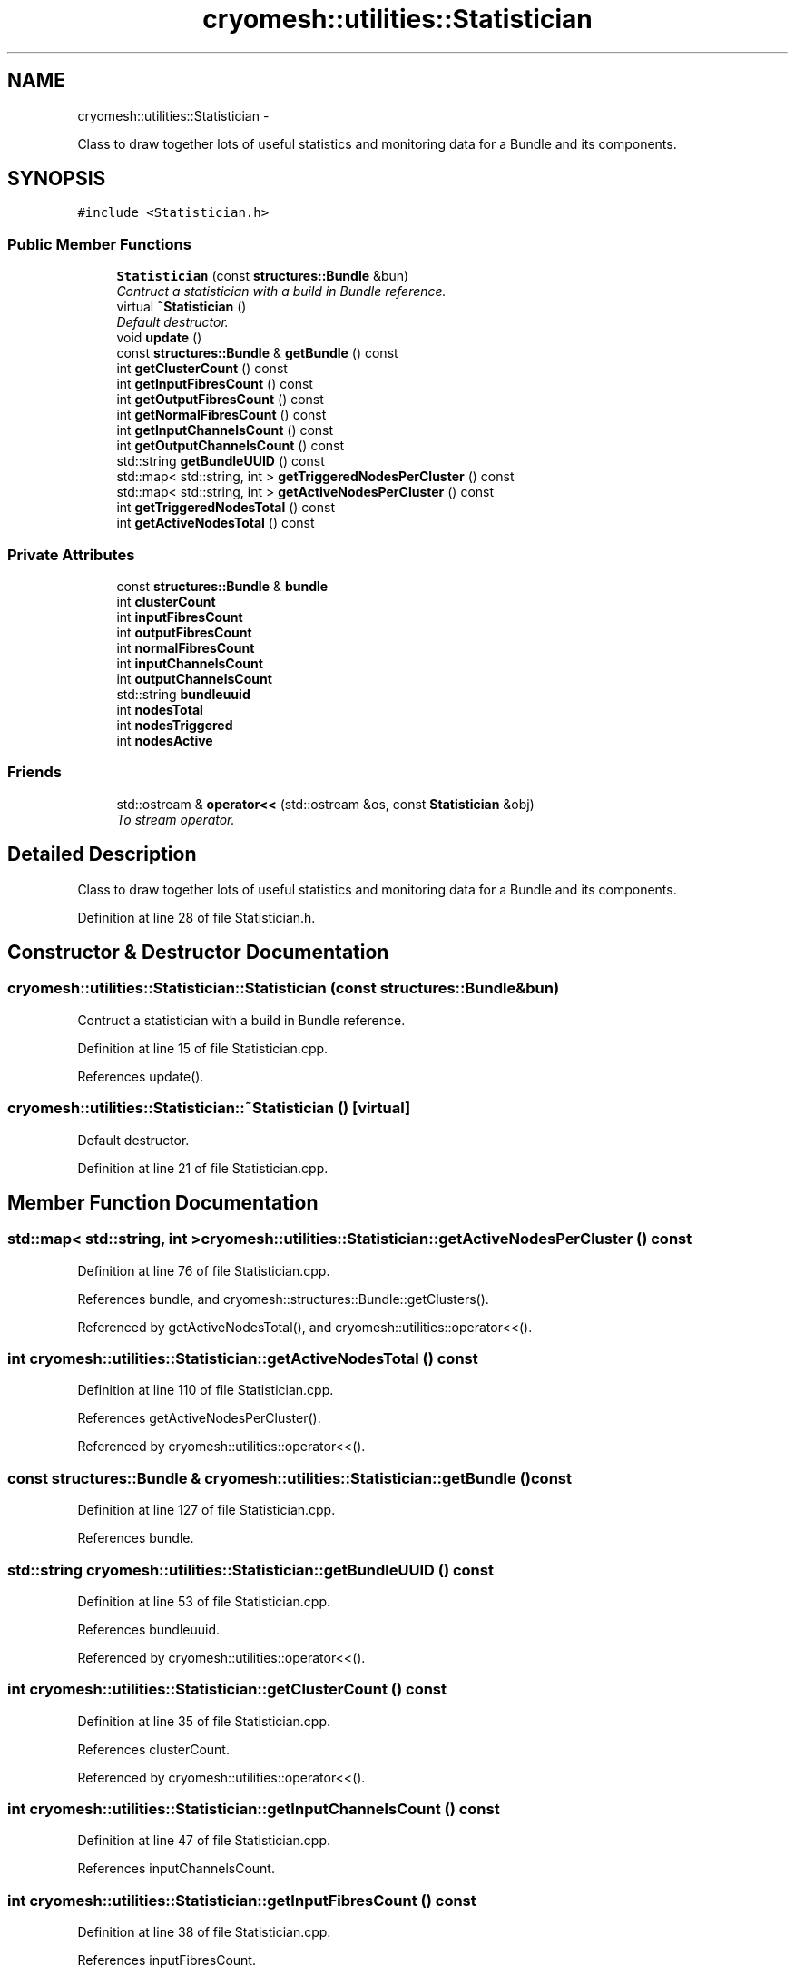 .TH "cryomesh::utilities::Statistician" 3 "Tue Mar 6 2012" "cryomesh" \" -*- nroff -*-
.ad l
.nh
.SH NAME
cryomesh::utilities::Statistician \- 
.PP
Class to draw together lots of useful statistics and monitoring data for a Bundle and its components\&.  

.SH SYNOPSIS
.br
.PP
.PP
\fC#include <Statistician\&.h>\fP
.SS "Public Member Functions"

.in +1c
.ti -1c
.RI "\fBStatistician\fP (const \fBstructures::Bundle\fP &bun)"
.br
.RI "\fIContruct a statistician with a build in Bundle reference\&. \fP"
.ti -1c
.RI "virtual \fB~Statistician\fP ()"
.br
.RI "\fIDefault destructor\&. \fP"
.ti -1c
.RI "void \fBupdate\fP ()"
.br
.ti -1c
.RI "const \fBstructures::Bundle\fP & \fBgetBundle\fP () const "
.br
.ti -1c
.RI "int \fBgetClusterCount\fP () const "
.br
.ti -1c
.RI "int \fBgetInputFibresCount\fP () const "
.br
.ti -1c
.RI "int \fBgetOutputFibresCount\fP () const "
.br
.ti -1c
.RI "int \fBgetNormalFibresCount\fP () const "
.br
.ti -1c
.RI "int \fBgetInputChannelsCount\fP () const "
.br
.ti -1c
.RI "int \fBgetOutputChannelsCount\fP () const "
.br
.ti -1c
.RI "std::string \fBgetBundleUUID\fP () const "
.br
.ti -1c
.RI "std::map< std::string, int > \fBgetTriggeredNodesPerCluster\fP () const "
.br
.ti -1c
.RI "std::map< std::string, int > \fBgetActiveNodesPerCluster\fP () const "
.br
.ti -1c
.RI "int \fBgetTriggeredNodesTotal\fP () const "
.br
.ti -1c
.RI "int \fBgetActiveNodesTotal\fP () const "
.br
.in -1c
.SS "Private Attributes"

.in +1c
.ti -1c
.RI "const \fBstructures::Bundle\fP & \fBbundle\fP"
.br
.ti -1c
.RI "int \fBclusterCount\fP"
.br
.ti -1c
.RI "int \fBinputFibresCount\fP"
.br
.ti -1c
.RI "int \fBoutputFibresCount\fP"
.br
.ti -1c
.RI "int \fBnormalFibresCount\fP"
.br
.ti -1c
.RI "int \fBinputChannelsCount\fP"
.br
.ti -1c
.RI "int \fBoutputChannelsCount\fP"
.br
.ti -1c
.RI "std::string \fBbundleuuid\fP"
.br
.ti -1c
.RI "int \fBnodesTotal\fP"
.br
.ti -1c
.RI "int \fBnodesTriggered\fP"
.br
.ti -1c
.RI "int \fBnodesActive\fP"
.br
.in -1c
.SS "Friends"

.in +1c
.ti -1c
.RI "std::ostream & \fBoperator<<\fP (std::ostream &os, const \fBStatistician\fP &obj)"
.br
.RI "\fITo stream operator\&. \fP"
.in -1c
.SH "Detailed Description"
.PP 
Class to draw together lots of useful statistics and monitoring data for a Bundle and its components\&. 
.PP
Definition at line 28 of file Statistician\&.h\&.
.SH "Constructor & Destructor Documentation"
.PP 
.SS "\fBcryomesh::utilities::Statistician::Statistician\fP (const \fBstructures::Bundle\fP &bun)"
.PP
Contruct a statistician with a build in Bundle reference\&. 
.PP
Definition at line 15 of file Statistician\&.cpp\&.
.PP
References update()\&.
.SS "\fBcryomesh::utilities::Statistician::~Statistician\fP ()\fC [virtual]\fP"
.PP
Default destructor\&. 
.PP
Definition at line 21 of file Statistician\&.cpp\&.
.SH "Member Function Documentation"
.PP 
.SS "std::map< std::string, int > \fBcryomesh::utilities::Statistician::getActiveNodesPerCluster\fP () const"
.PP
Definition at line 76 of file Statistician\&.cpp\&.
.PP
References bundle, and cryomesh::structures::Bundle::getClusters()\&.
.PP
Referenced by getActiveNodesTotal(), and cryomesh::utilities::operator<<()\&.
.SS "int \fBcryomesh::utilities::Statistician::getActiveNodesTotal\fP () const"
.PP
Definition at line 110 of file Statistician\&.cpp\&.
.PP
References getActiveNodesPerCluster()\&.
.PP
Referenced by cryomesh::utilities::operator<<()\&.
.SS "const \fBstructures::Bundle\fP & \fBcryomesh::utilities::Statistician::getBundle\fP () const"
.PP
Definition at line 127 of file Statistician\&.cpp\&.
.PP
References bundle\&.
.SS "std::string \fBcryomesh::utilities::Statistician::getBundleUUID\fP () const"
.PP
Definition at line 53 of file Statistician\&.cpp\&.
.PP
References bundleuuid\&.
.PP
Referenced by cryomesh::utilities::operator<<()\&.
.SS "int \fBcryomesh::utilities::Statistician::getClusterCount\fP () const"
.PP
Definition at line 35 of file Statistician\&.cpp\&.
.PP
References clusterCount\&.
.PP
Referenced by cryomesh::utilities::operator<<()\&.
.SS "int \fBcryomesh::utilities::Statistician::getInputChannelsCount\fP () const"
.PP
Definition at line 47 of file Statistician\&.cpp\&.
.PP
References inputChannelsCount\&.
.SS "int \fBcryomesh::utilities::Statistician::getInputFibresCount\fP () const"
.PP
Definition at line 38 of file Statistician\&.cpp\&.
.PP
References inputFibresCount\&.
.SS "int \fBcryomesh::utilities::Statistician::getNormalFibresCount\fP () const"
.PP
Definition at line 44 of file Statistician\&.cpp\&.
.PP
References normalFibresCount\&.
.SS "int \fBcryomesh::utilities::Statistician::getOutputChannelsCount\fP () const"
.PP
Definition at line 50 of file Statistician\&.cpp\&.
.PP
References outputChannelsCount\&.
.SS "int \fBcryomesh::utilities::Statistician::getOutputFibresCount\fP () const"
.PP
Definition at line 41 of file Statistician\&.cpp\&.
.PP
References outputFibresCount\&.
.SS "std::map< std::string, int > \fBcryomesh::utilities::Statistician::getTriggeredNodesPerCluster\fP () const"
.PP
Definition at line 57 of file Statistician\&.cpp\&.
.PP
References bundle, and cryomesh::structures::Bundle::getClusters()\&.
.PP
Referenced by getTriggeredNodesTotal()\&.
.SS "int \fBcryomesh::utilities::Statistician::getTriggeredNodesTotal\fP () const"
.PP
Definition at line 95 of file Statistician\&.cpp\&.
.PP
References getTriggeredNodesPerCluster()\&.
.PP
Referenced by cryomesh::utilities::operator<<()\&.
.SS "void \fBcryomesh::utilities::Statistician::update\fP ()"
.PP
Definition at line 24 of file Statistician\&.cpp\&.
.PP
References bundle, clusterCount, cryomesh::structures::Bundle::getClusters(), cryomesh::structures::Bundle::getFibres(), cryomesh::structures::Bundle::getInputFibres(), cryomesh::structures::Bundle::getOutputFibres(), cryomesh::structures::Bundle::getRealInputChannelsMap(), cryomesh::structures::Bundle::getRealOutputChannelsMap(), inputChannelsCount, inputFibresCount, normalFibresCount, outputChannelsCount, and outputFibresCount\&.
.PP
Referenced by Statistician()\&.
.SH "Friends And Related Function Documentation"
.PP 
.SS "std::ostream& operator<< (std::ostream &os, const \fBStatistician\fP &obj)\fC [friend]\fP"
.PP
To stream operator\&. \fBParameters:\fP
.RS 4
\fIstd::ostream\fP & os The output stream 
.br
\fIconst\fP \fBStatistician\fP & obj The object to stream
.RE
.PP
\fBReturns:\fP
.RS 4
std::ostream & The output stream 
.RE
.PP

.PP
Definition at line 131 of file Statistician\&.cpp\&.
.SH "Member Data Documentation"
.PP 
.SS "const \fBstructures::Bundle\fP& \fBcryomesh::utilities::Statistician::bundle\fP\fC [private]\fP"
.PP
Definition at line 74 of file Statistician\&.h\&.
.PP
Referenced by getActiveNodesPerCluster(), getBundle(), getTriggeredNodesPerCluster(), and update()\&.
.SS "std::string \fBcryomesh::utilities::Statistician::bundleuuid\fP\fC [private]\fP"
.PP
Definition at line 82 of file Statistician\&.h\&.
.PP
Referenced by getBundleUUID()\&.
.SS "int \fBcryomesh::utilities::Statistician::clusterCount\fP\fC [private]\fP"
.PP
Definition at line 76 of file Statistician\&.h\&.
.PP
Referenced by getClusterCount(), and update()\&.
.SS "int \fBcryomesh::utilities::Statistician::inputChannelsCount\fP\fC [private]\fP"
.PP
Definition at line 80 of file Statistician\&.h\&.
.PP
Referenced by getInputChannelsCount(), cryomesh::utilities::operator<<(), and update()\&.
.SS "int \fBcryomesh::utilities::Statistician::inputFibresCount\fP\fC [private]\fP"
.PP
Definition at line 77 of file Statistician\&.h\&.
.PP
Referenced by getInputFibresCount(), cryomesh::utilities::operator<<(), and update()\&.
.SS "int \fBcryomesh::utilities::Statistician::nodesActive\fP\fC [private]\fP"
.PP
Definition at line 85 of file Statistician\&.h\&.
.SS "int \fBcryomesh::utilities::Statistician::nodesTotal\fP\fC [private]\fP"
.PP
Definition at line 83 of file Statistician\&.h\&.
.SS "int \fBcryomesh::utilities::Statistician::nodesTriggered\fP\fC [private]\fP"
.PP
Definition at line 84 of file Statistician\&.h\&.
.SS "int \fBcryomesh::utilities::Statistician::normalFibresCount\fP\fC [private]\fP"
.PP
Definition at line 79 of file Statistician\&.h\&.
.PP
Referenced by getNormalFibresCount(), cryomesh::utilities::operator<<(), and update()\&.
.SS "int \fBcryomesh::utilities::Statistician::outputChannelsCount\fP\fC [private]\fP"
.PP
Definition at line 81 of file Statistician\&.h\&.
.PP
Referenced by getOutputChannelsCount(), cryomesh::utilities::operator<<(), and update()\&.
.SS "int \fBcryomesh::utilities::Statistician::outputFibresCount\fP\fC [private]\fP"
.PP
Definition at line 78 of file Statistician\&.h\&.
.PP
Referenced by getOutputFibresCount(), cryomesh::utilities::operator<<(), and update()\&.

.SH "Author"
.PP 
Generated automatically by Doxygen for cryomesh from the source code\&.
